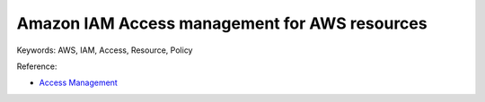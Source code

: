 Amazon IAM Access management for AWS resources
==============================================================================
Keywords: AWS, IAM, Access, Resource, Policy

Reference:

- `Access Management <https://docs.aws.amazon.com/IAM/latest/UserGuide/access.html>`_

.. autotoctree::
    :maxdepth: 1
